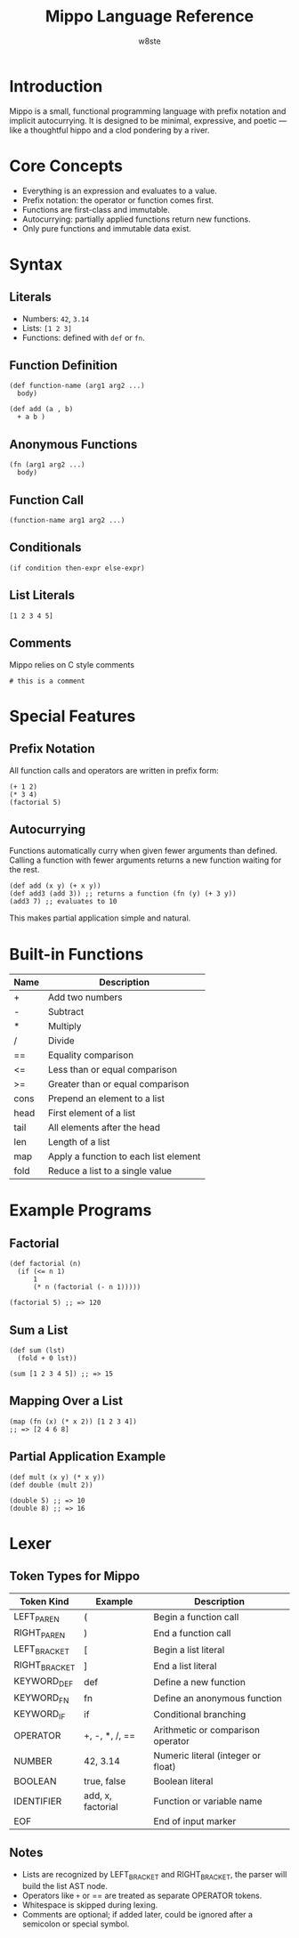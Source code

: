 #+TITLE: Mippo Language Reference
#+AUTHOR: w8ste
#+OPTIONS: toc:nil

* Introduction
Mippo is a small, functional programming language with prefix notation and implicit autocurrying.
It is designed to be minimal, expressive, and poetic — like a thoughtful hippo and a clod pondering by a river.

* Core Concepts
- Everything is an expression and evaluates to a value.
- Prefix notation: the operator or function comes first.
- Functions are first-class and immutable.
- Autocurrying: partially applied functions return new functions.
- Only pure functions and immutable data exist.

* Syntax
** Literals
- Numbers: =42=, =3.14=
- Lists: =[1 2 3]=
- Functions: defined with =def= or =fn=.

** Function Definition
#+BEGIN_SRC mippo
(def function-name (arg1 arg2 ...)
  body)

(def add (a , b)
  + a b )
#+END_SRC

** Anonymous Functions
#+BEGIN_SRC mippo
(fn (arg1 arg2 ...)
  body)
#+END_SRC

** Function Call
#+BEGIN_SRC mippo
(function-name arg1 arg2 ...)
#+END_SRC

** Conditionals
#+BEGIN_SRC mippo
(if condition then-expr else-expr)
#+END_SRC

** List Literals
#+BEGIN_SRC mippo
[1 2 3 4 5]
#+END_SRC

** Comments
Mippo relies on C style comments
#+begin_src mippo
# this is a comment
#+end_src

* Special Features
** Prefix Notation
All function calls and operators are written in prefix form:
#+BEGIN_SRC mippo
(+ 1 2)
(* 3 4)
(factorial 5)
#+END_SRC

** Autocurrying
Functions automatically curry when given fewer arguments than defined.
Calling a function with fewer arguments returns a new function waiting for the rest.

#+BEGIN_SRC mippo
(def add (x y) (+ x y))
(def add3 (add 3)) ;; returns a function (fn (y) (+ 3 y))
(add3 7) ;; evaluates to 10
#+END_SRC

This makes partial application simple and natural.

* Built-in Functions
| Name   | Description                      |
|--------+----------------------------------|
| +      | Add two numbers                  |
| -      | Subtract                        |
| *      | Multiply                        |
| /      | Divide                          |
| ==     | Equality comparison              |
| <=     | Less than or equal comparison    |
| >=     | Greater than or equal comparison |
| cons   | Prepend an element to a list     |
| head   | First element of a list          |
| tail   | All elements after the head      |
| len    | Length of a list                 |
| map    | Apply a function to each list element |
| fold   | Reduce a list to a single value   |

* Example Programs

** Factorial
#+BEGIN_SRC mippo
(def factorial (n)
  (if (<= n 1)
      1
      (* n (factorial (- n 1)))))

(factorial 5) ;; => 120
#+END_SRC

** Sum a List
#+BEGIN_SRC mippo
(def sum (lst)
  (fold + 0 lst))

(sum [1 2 3 4 5]) ;; => 15
#+END_SRC

** Mapping Over a List
#+BEGIN_SRC mippo
(map (fn (x) (* x 2)) [1 2 3 4])
;; => [2 4 6 8]
#+END_SRC

** Partial Application Example
#+BEGIN_SRC mippo
(def mult (x y) (* x y))
(def double (mult 2))

(double 5) ;; => 10
(double 8) ;; => 16
#+END_SRC

* Lexer
** Token Types for Mippo

| Token Kind      | Example         | Description                               |
|-----------------+-----------------+-------------------------------------------|
| LEFT_PAREN       | (              | Begin a function call                     |
| RIGHT_PAREN      | )              | End a function call                       |
| LEFT_BRACKET     | [              | Begin a list literal                      |
| RIGHT_BRACKET    | ]              | End a list literal                        |
| KEYWORD_DEF      | def            | Define a new function                     |
| KEYWORD_FN       | fn             | Define an anonymous function              |
| KEYWORD_IF       | if             | Conditional branching                     |
| OPERATOR         | +, -, *, /, == | Arithmetic or comparison operator         |
| NUMBER           | 42, 3.14       | Numeric literal (integer or float)        |
| BOOLEAN          | true, false    | Boolean literal                           |
| IDENTIFIER       | add, x, factorial | Function or variable name              |
| EOF              |                | End of input marker                       |

** Notes
- Lists are recognized by LEFT_BRACKET and RIGHT_BRACKET, the parser will build the list AST node.
- Operators like =+= or == are treated as separate OPERATOR tokens.
- Whitespace is skipped during lexing.
- Comments are optional; if added later, could be ignored after a semicolon or special symbol.
